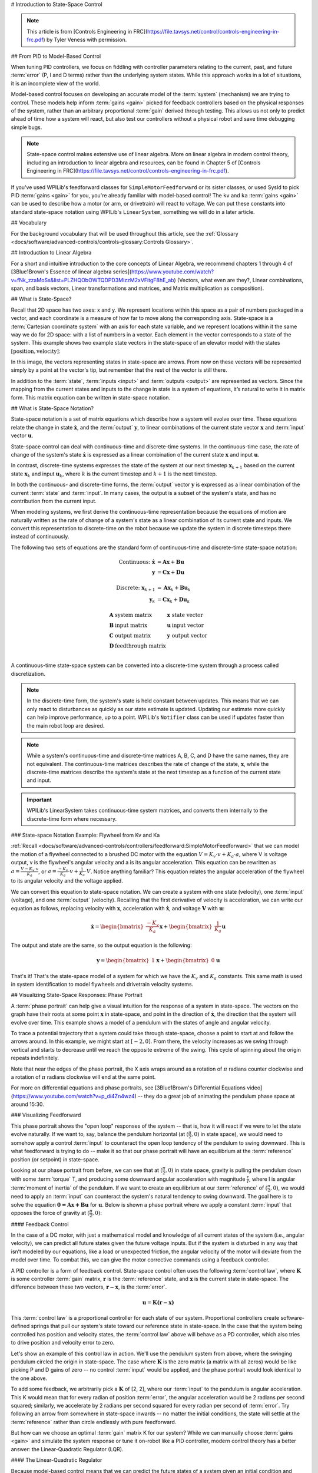 # Introduction to State-Space Control

.. note:: This article is from [Controls Engineering in FRC](https://file.tavsys.net/control/controls-engineering-in-frc.pdf) by Tyler Veness with permission.

## From PID to Model-Based Control

When tuning PID controllers, we focus on fiddling with controller parameters relating to the current, past, and future :term:`error` (P, I and D terms) rather than the underlying system states. While this approach works in a lot of situations, it is an incomplete view of the world.

Model-based control focuses on developing an accurate model of the :term:`system` (mechanism) we are trying to control. These models help inform :term:`gains <gain>` picked for feedback controllers based on the physical responses of the system, rather than an arbitrary proportional :term:`gain` derived through testing. This allows us not only to predict ahead of time how a system will react, but also test our controllers without a physical robot and save time debugging simple bugs.

.. note:: State-space control makes extensive use of linear algebra. More on linear algebra in modern control theory, including an introduction to linear algebra and resources, can be found in Chapter 5 of [Controls Engineering in FRC](https://file.tavsys.net/control/controls-engineering-in-frc.pdf).

If you've used WPILib's feedforward classes for ``SimpleMotorFeedforward`` or its sister classes, or used SysId to pick PID :term:`gains <gain>` for you, you're already familiar with model-based control! The ``kv`` and ``ka`` :term:`gains <gain>` can be used to describe how a motor (or arm, or drivetrain) will react to voltage. We can put these constants into standard state-space notation using WPILib's ``LinearSystem``, something we will do in a later article.

## Vocabulary

For the background vocabulary that will be used throughout this article, see the :ref:`Glossary <docs/software/advanced-controls/controls-glossary:Controls Glossary>`.

## Introduction to Linear Algebra

For a short and intuitive introduction to the core concepts of Linear Algebra, we recommend chapters 1 through 4 of [3Blue1Brown's Essence of linear algebra series](https://www.youtube.com/watch?v=fNk_zzaMoSs&list=PLZHQObOWTQDPD3MizzM2xVFitgF8hE_ab) (Vectors, what even are they?, Linear combinations, span, and basis vectors, Linear transformations and matrices, and Matrix multiplication as composition).

## What is State-Space?

Recall that 2D space has two axes: x and y. We represent locations within this space as a pair of numbers packaged in a vector, and each coordinate is a measure of how far to move along the corresponding axis. State-space is a :term:`Cartesian coordinate system` with an axis for each state variable, and we represent locations within it the same way we do for 2D space: with a list of numbers in a vector. Each element in the vector corresponds to a state of the system. This example shows two example state vectors in the state-space of an elevator model with the states :math:`[\text{position}, \text{velocity}]`:

.. image:: images/state-space-graph.png
    :alt: Two vectors in state space with their corresponding arrows.

In this image, the vectors representing states in state-space are arrows. From now on these vectors will be represented simply by a point at the vector's tip, but remember that the rest of the vector is still there.

In addition to the :term:`state`, :term:`inputs <input>` and :term:`outputs <output>` are represented as vectors. Since the mapping from the current states and inputs to the change in state is a system of equations, it’s natural to write it in matrix form. This matrix equation can be written in state-space notation.

## What is State-Space Notation?

State-space notation is a set of matrix equations which describe how a system will evolve over time. These equations relate the change in state :math:`\dot{\mathbf{x}}`, and the :term:`output` :math:`\mathbf{y}`, to linear combinations of the current state vector :math:`\mathbf{x}` and :term:`input` vector :math:`\mathbf{u}`.

State-space control can deal with continuous-time and discrete-time systems. In the continuous-time case, the rate of change of the system's state :math:`\mathbf{\dot{x}}` is expressed as a linear combination of the current state :math:`\mathbf{x}` and input :math:`\mathbf{u}`.

In contrast, discrete-time systems expresses the state of the system at our next timestep :math:`\mathbf{x}_{k+1}` based on the current state :math:`\mathbf{x}_k` and input :math:`\mathbf{u}_k`, where :math:`k` is the current timestep and :math:`k+1` is the next timestep.

In both the continuous- and discrete-time forms, the :term:`output` vector :math:`\mathbf{y}` is expressed as a linear combination of the current :term:`state` and :term:`input`. In many cases, the output is a subset of the system's state, and has no contribution from the current input.

When modeling systems, we first derive the continuous-time representation because the equations of motion are naturally written as the rate of change of a system's state as a linear combination of its current state and inputs. We convert this representation to discrete-time on the robot because we update the system in discrete timesteps there instead of continuously.

The following two sets of equations are the standard form of continuous-time and discrete-time state-space notation:

.. math::
    \text{Continuous: }
    \dot{\mathbf{x}} &= \mathbf{A}\mathbf{x} + \mathbf{B}\mathbf{u} \\
    \mathbf{y} &= \mathbf{C}\mathbf{x} + \mathbf{D}\mathbf{u} \\
    \nonumber \\
    \text{Discrete: }
    \mathbf{x}_{k+1} &= \mathbf{A}\mathbf{x}_k + \mathbf{B}\mathbf{u}_k \\
    \mathbf{y}_k &= \mathbf{C}\mathbf{x}_k + \mathbf{D}\mathbf{u}_k

.. math::
    \begin{array}{llll}
      \mathbf{A} & \text{system matrix}      & \mathbf{x} & \text{state vector} \\
      \mathbf{B} & \text{input matrix}       & \mathbf{u} & \text{input vector} \\
      \mathbf{C} & \text{output matrix}      & \mathbf{y} & \text{output vector} \\
      \mathbf{D} & \text{feedthrough matrix} &  &  \\
    \end{array}

A continuous-time state-space system can be converted into a discrete-time system through a process called discretization.

.. note:: In the discrete-time form, the system's state is held constant between updates. This means that we can only react to disturbances as quickly as our state estimate is updated. Updating our estimate more quickly can help improve performance, up to a point. WPILib's ``Notifier`` class can be used if updates faster than the main robot loop are desired.

.. note:: While a system's continuous-time and discrete-time matrices A, B, C, and D have the same names, they are not equivalent. The continuous-time matrices describes the rate of change of the state, :math:`\mathbf{x}`, while the discrete-time matrices describe the system's state at the next timestep as a function of the current state and input.

.. important:: WPILib's LinearSystem takes continuous-time system matrices, and converts them internally to the discrete-time form where necessary.

### State-space Notation Example: Flywheel from Kv and Ka

:ref:`Recall <docs/software/advanced-controls/controllers/feedforward:SimpleMotorFeedforward>` that we can model the motion of a flywheel connected to a brushed DC motor with the equation :math:`V = K_v \cdot v + K_a \cdot a`, where V is voltage output, v is the flywheel's angular velocity and a is its angular acceleration. This equation can be rewritten as :math:`a = \frac{V - K_v \cdot v}{K_a}`, or :math:`a = \frac{-K_v}{K_a} \cdot v + \frac{1}{K_a} \cdot V`. Notice anything familiar? This equation relates the angular acceleration of the flywheel to its angular velocity and the voltage applied.

We can convert this equation to state-space notation. We can create a system with one state (velocity), one :term:`input` (voltage), and one :term:`output` (velocity). Recalling that the first derivative of velocity is acceleration, we can write our equation as follows, replacing velocity with :math:`\mathbf{x}`, acceleration with :math:`\mathbf{\dot{x}}`, and voltage :math:`\mathbf{V}` with :math:`\mathbf{u}`:

.. math::
    \mathbf{\dot{x}} = \begin{bmatrix}\frac{-K_v}{K_a}\end{bmatrix} \mathbf{x} + \begin{bmatrix}\frac{1}{K_a}\end{bmatrix} \mathbf{u}

The output and state are the same, so the output equation is the following:

.. math::
    \mathbf{y} = \begin{bmatrix}1\end{bmatrix} \mathbf{x} + \begin{bmatrix}0\end{bmatrix} \mathbf{u}

That's it! That's the state-space model of a system for which we have the :math:`K_v` and :math:`K_a` constants. This same math is used in system identification to model flywheels and drivetrain velocity systems.

## Visualizing State-Space Responses: Phase Portrait

A :term:`phase portrait` can help give a visual intuition for the response of a system in state-space. The vectors on the graph have their roots at some point :math:`\mathbf{x}` in state-space, and point in the direction of :math:`\mathbf{\dot{x}}`, the direction that the system will evolve over time. This example shows a model of a pendulum with the states of angle and angular velocity.

To trace a potential trajectory that a system could take through state-space, choose a point to start at and follow the arrows around. In this example, we might start at :math:`[-2, 0]`. From there, the velocity increases as we swing through vertical and starts to decrease until we reach the opposite extreme of the swing. This cycle of spinning about the origin repeats indefinitely.

.. image:: images/pendulum-markedup.jpg
   :alt: Pendulum Phase Plot with arrows all around going roughly in a circle.

Note that near the edges of the phase portrait, the X axis wraps around as a rotation of :math:`\pi` radians counter clockwise and a rotation of :math:`\pi` radians clockwise will end at the same point.

For more on differential equations and phase portraits, see [3Blue1Brown's Differential Equations video](https://www.youtube.com/watch?v=p_di4Zn4wz4) -- they do a great job of animating the pendulum phase space at around 15:30.

### Visualizing Feedforward

This phase portrait shows the "open loop" responses of the system -- that is, how it will react if we were to let the state evolve naturally. If we want to, say, balance the pendulum horizontal (at :math:`(\frac{\pi}{2}, 0)` in state space), we would need to somehow apply a control :term:`input` to counteract the open loop tendency of the pendulum to swing downward. This is what feedforward is trying to do -- make it so that our phase portrait will have an equilibrium at the :term:`reference` position (or setpoint) in state-space.

Looking at our phase portrait from before, we can see that at :math:`(\frac{\pi}{2}, 0)` in state space, gravity is pulling the pendulum down with some :term:`torque` T, and producing some downward angular acceleration with magnitude :math:`\frac{\tau}{I}`, where I is angular :term:`moment of inertia` of the pendulum. If we want to create an equilibrium at our :term:`reference` of :math:`(\frac{\pi}{2}, 0)`, we would need to apply an :term:`input` can counteract the system's natural tendency to swing downward. The goal here is to solve the equation :math:`\mathbf{0 = Ax + Bu}` for :math:`\mathbf{u}`. Below is shown a phase portrait where we apply a constant :term:`input` that opposes the force of gravity at :math:`(\frac{\pi}{2}, 0)`:

.. image:: images/pendulum-balance.png
   :alt: Pendulum phase plot with equilibrium at (pi/2, 0).

#### Feedback Control

In the case of a DC motor, with just a mathematical model and knowledge of all current states of the system (i.e., angular velocity), we can predict all future states given the future voltage inputs. But if the system is disturbed in any way that isn’t modeled by our equations, like a load or unexpected friction, the angular velocity of the motor will deviate from the model over time. To combat this, we can give the motor corrective commands using a feedback controller.

A PID controller is a form of feedback control. State-space control often uses the following :term:`control law`, where :math:`\mathbf{K}` is some controller :term:`gain` matrix, :math:`\mathbf{r}` is the :term:`reference` state, and :math:`\mathbf{x}` is the current state in state-space. The difference between these two vectors, :math:`\mathbf{r-x}`, is the :term:`error`.

.. math::
     \mathbf{u} = \mathbf{K(r - x)}

This :term:`control law` is a proportional controller for each state of our system. Proportional controllers create software-defined springs that pull our system's state toward our reference state in state-space. In the case that the system being controlled has position and velocity states, the :term:`control law` above will behave as a PD controller, which also tries to drive position and velocity error to zero.

Let's show an example of this control law in action. We'll use the pendulum system from above, where the swinging pendulum circled the origin in state-space. The case where :math:`\mathbf{K}` is the zero matrix (a matrix with all zeros) would be like picking P and D gains of zero -- no control :term:`input` would be applied, and the phase portrait would look identical to the one above.

To add some feedback, we arbitrarily pick a :math:`\mathbf{K}` of [2, 2], where our :term:`input` to the pendulum is angular acceleration. This K would mean that for every radian of position :term:`error`, the angular acceleration would be 2 radians per second squared; similarly, we accelerate by 2 radians per second squared for every radian per second of :term:`error`. Try following an arrow from somewhere in state-space inwards -- no matter the initial conditions, the state will settle at the :term:`reference` rather than circle endlessly with pure feedforward.

.. image:: images/pendulum-closed-loop.png
   :alt: Closed loop pendulum phase plot with reference at (pi/2, 0).

But how can we choose an optimal :term:`gain` matrix K for our system? While we can manually choose :term:`gains <gain>` and simulate the system response or tune it on-robot like a PID controller, modern control theory has a better answer: the Linear-Quadratic Regulator (LQR).

#### The Linear-Quadratic Regulator

Because model-based control means that we can predict the future states of a system given an initial condition and future control inputs, we can pick a mathematically optimal :term:`gain` matrix :math:`\mathbf{K}`. To do this, we first have to define what a "good" or "bad" :math:`\mathbf{K}` would look like. We do this by summing the square of error and control input over time, which gives us a number representing how "bad" our control law will be. If we minimize this sum, we will have arrived at the optimal control law.

#### LQR: Definition

Linear-Quadratic Regulators work by finding a :term:`control law` that minimizes the following cost function, which weights the sum of :term:`error` and :term:`control effort` over time, subject to the linear :term:`system` dynamics :math:`\mathbf{x_{k+1} = Ax_k + Bu_k}`.

.. math::
    J = \sum\limits_{k=0}^\infty \left(\mathbf{x}_k^T\mathbf{Q}\mathbf{x}_k + \mathbf{u}_k^T\mathbf{R}\mathbf{u}_k\right)

The :term:`control law` that minimizes :math:`\mathbf{J}` can be written as :math:`\mathbf{u = K(r_k - x_k)}`, where :math:`r_k - x_k` is the :term:`error`.

.. note:: LQR design's :math:`\mathbf{Q}` and :math:`\mathbf{R}` matrices don't need discretization, but the :math:`\mathbf{K}` calculated for continuous-time and discrete time :term:`systems <system>` will be different.

#### LQR: tuning

Like PID controllers can be tuned by adjusting their gains, we also want to change how our control law balances our error and input. For example, a spaceship might want to minimize the fuel it expends to reach a given reference, while a high-speed robotic arm might need to react quickly to disturbances.

We can weight error and control effort in our LQR with :math:`\mathbf{Q}` and :math:`\mathbf{R}` matrices. In our cost function (which describes how "bad" our control law will perform), :math:`\mathbf{Q}` and :math:`\mathbf{R}` weight our error and control input relative to each other. In the spaceship example from above, we might use a :math:`\mathbf{Q}` with relatively small numbers to show that we don't want to highly penalize error, while our :math:`\mathbf{R}` might be large to show that expending fuel is undesirable.

With WPILib, the LQR class takes a vector of desired maximum state excursions and control efforts and converts them internally to full Q and R matrices with Bryson's rule. We often use lowercase :math:`\mathbf{q}` and :math:`\mathbf{r}` to refer to these vectors, and :math:`\mathbf{Q}` and :math:`\mathbf{R}` to refer to the matrices.

Increasing the :math:`\mathbf{q}` elements would make the LQR less heavily weight large errors, and the resulting :term:`control law` will behave more conservatively. This has a similar effect to penalizing :term:`control effort` more heavily by decreasing :math:`\mathbf{r}`\'s elements.

Similarly, decreasing the :math:`\mathbf{q}` elements would make the LQR penalize large errors more heavily, and the resulting :term:`control law` will behave more aggressively. This has a similar effect to penalizing :term:`control effort` less heavily by increasing :math:`\mathbf{r}` elements.

For example, we might use the following Q and R for an elevator system with position and velocity states.

.. tab-set-code::


   ```Java
   // Example system -- must be changed to match your robot.
   LinearSystem<N2, N1, N1> elevatorSystem = LinearSystemId.identifyPositionSystem(5, 0.5);
   LinearQuadraticRegulator<N2, N1, N1> controller = new LinearQuadraticRegulator(elevatorSystem,
         // q's elements
         VecBuilder.fill(0.02, 0.4),
         // r's elements
         VecBuilder.fill(12.0),
         // our dt
         0.020);
      ```

   ```C++
   // Example system -- must be changed to match your robot.
   LinearSystem<2, 1, 1> elevatorSystem = frc::LinearSystemId::IdentifyVelocitySystem(5, 0.5);
   LinearQuadraticRegulator<2, 1> controller{
       elevatorSystem,
       // q's elements
       {0.02, 0.4},
       // r's elements
       {12.0},
       // our dt
       0.020_s};
   ```

   ```python
   from wpimath.controller import LinearQuadraticRegulator_2_1
   from wpimath.system.plant import LinearSystemId
   # Example system -- must be changed to match your robot.
   elevatorSystem = LinearSystemId.identifyPositionSystemMeters(5, 0.5)
   controller = LinearQuadraticRegulator_2_1(
      elevatorSystem,
      # q's elements
      (0.02, 0.4),
      # r's elements
      (12.0,),
      # our dt
      0.020,
   )
   ```

### LQR: example application

Let's apply a Linear-Quadratic Regulator to a real-world example. Say we have a flywheel velocity system determined through system identification to have :math:`K_v = 1 \frac{\text{volts}}{\text{radian per second}}` and :math:`K_a = 1.5 \frac{\text{volts}}{\text{radian per second squared}}`. Using the flywheel example above, we have the following linear :term:`system`:

.. math::
    \mathbf{\dot{x}} = \begin{bmatrix}\frac{-K_v}{K_a}\end{bmatrix} v + \begin{bmatrix}\frac{1}{K_a}\end{bmatrix} V

We arbitrarily choose a desired state excursion (maximum error) of :math:`q = [0.1\ \text{rad/sec}]`, and an :math:`\mathbf{r}` of :math:`[12\ \text{volts}]`. After discretization with a timestep of 20ms, we find a :term:`gain` of :math:`\mathbf{K} = ~81`. This K :term:`gain` acts as the proportional component of a PID loop on flywheel's velocity.

Let's adjust :math:`\mathbf{q}` and :math:`\mathbf{r}`. We know that increasing the q elements or decreasing the :math:`\mathbf{r}` elements we use to create :math:`\mathbf{Q}` and :math:`\mathbf{R}` would make our controller more heavily penalize :term:`control effort`, analogous to trying to driving a car more conservatively to improve fuel economy. In fact, if we increase our :term:`error` tolerance q from 0.1 to 1.0, our :term:`gain` matrix :math:`\mathbf{K}` drops from ~81 to ~11. Similarly, decreasing our maximum voltage :math:`r` from 12.0 to 1.2 decreases :math:`\mathbf{K}`.

The following graph shows the flywheel's angular velocity and applied voltage over time with two different :term:`gain`\s. We can see how a higher :term:`gain` will make the system reach the reference more quickly (at t = 0.8 seconds), while keeping our motor saturated at 12V for longer. This is exactly the same as increasing the P gain of a PID controller by a factor of ~8x.

.. image:: images/flywheel-lqr-ex.jpg
   :alt: Flywheel velocity and voltage over time.

### LQR and Measurement Latency Compensation

Oftentimes, our sensors have a delay associated with their measurements. For example the SPARK MAX motor controller over CAN can have up to 30ms of delay associated with velocity measurements.

This lag means that our feedback controller will be generating voltage commands based on state estimates from the past. This often has the effect of introducing instability and oscillations into our system, as shown in the graph below.

However, we can model our controller to control where the system's :term:`state` is delayed into the future. This will reduce the LQR's :term:`gain` matrix :math:`\mathbf{K}`, trading off controller performance for stability. The below formula, which adjusts the :term:`gain` matrix to account for delay, is also used in system identification.

.. math::
    \mathbf{K_{compensated}} = \mathbf{K} \cdot \left(\mathbf{A} - \mathbf{BK}\right)^{\text{delay} / dt}

Multiplying :math:`\mathbf{K}` by :math:`\mathbf{A} - \mathbf{BK}` essentially advances the gains by one timestep. In this case, we multiply by :math:`\left(\mathbf{A} - \mathbf{BK}\right)^{\text{delay} / dt}` to advance the gains by measurement's delay.

.. image:: images/latency-comp-lqr.jpg
   :alt: Flywheel velocity and voltage with dt=5.0ms and a 10.0ms delay.

.. note:: This can have the effect of reducing :math:`\mathbf{K}` to zero, effectively disabling feedback control.

.. note:: The SPARK MAX motor controller uses a 40-tap FIR filter with a delay of 19.5ms, and status frames are by default sent every 20ms.

The code below shows how to adjust the LQR controller's K gain for sensor input delays:

.. tab-set-code::
   ```java
   // Adjust our LQR's controller for 25 ms of sensor input delay. We
   // provide the linear system, discretization timestep, and the sensor
   // input delay as arguments.
   controller.latencyCompensate(elevatorSystem, 0.02, 0.025);
   ```

   ```c++
   // Adjust our LQR's controller for 25 ms of sensor input delay. We
   // provide the linear system, discretization timestep, and the sensor
   // input delay as arguments.
   controller.LatencyCompensate(elevatorSystem, 20_ms, 25_ms);
   ```

   ```python
   # Adjust our LQR's controller for 25 ms of sensor input delay. We
   # provide the linear system, discretization timestep, and the sensor
   # input delay as arguments.
   controller.latencyCompensate(elevatorSystem, 0.020, 0.025)
   ```

## Linearization

Linearization is a tool used to approximate nonlinear functions and state-space systems using linear ones. In two-dimensional space, linear functions are straight lines while nonlinear functions curve. A common example of a nonlinear function and its corresponding linear approximation is :math:`y=\sin{x}`. This function can be approximated by :math:`y=x` near zero. This approximation is accurate while near :math:`x=0`, but looses accuracy as we stray further from the linearization point. For example, the approximation :math:`\sin{x} \approx x` is accurate to within 0.02 within 0.5 radians of :math:`y = 0`, but quickly loses accuracy past that. In the following picture, we see :math:`y =\sin{x}`, :math:`y=x` and the difference between the approximation and the true value of :math:`\sin{x}` at :math:`x`.

.. image:: images/linear-sin-x.jpg
   :alt: Three plots showing sin(x), x, and sin(x) - x.

We can also linearize state-space systems with nonlinear :term:`dynamics`. We do this by picking a point :math:`\mathbf{x}` in state-space and using this as the input to our nonlinear functions. Like in the above example, this works well for states near the point about which the system was linearized, but can quickly diverge further from that state.
